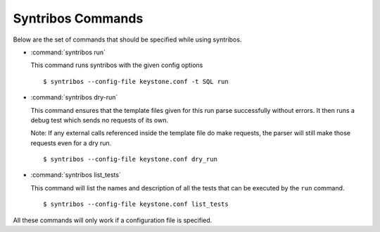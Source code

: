 ==================
Syntribos Commands
==================

Below are the set of commands that should be specified while
using syntribos.


- :command:`syntribos run`

  This command runs syntribos with the given config options

  ::

    $ syntribos --config-file keystone.conf -t SQL run

- :command:`syntribos dry-run`


  This command ensures that the template files given for this run parse
  successfully without errors. It then runs a debug test which sends no
  requests of its own.

  Note: If any external calls referenced inside the template file do make
  requests, the parser will still make those requests even for a dry run.

  ::

    $ syntribos --config-file keystone.conf dry_run


- :command:`syntribos list_tests`


  This command will list the names and description of all the tests
  that can be executed by the ``run`` command.

  ::

    $ syntribos --config-file keystone.conf list_tests


All these commands will only work if a configuration file
is specified.
